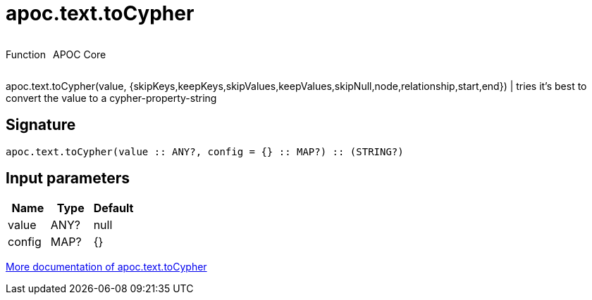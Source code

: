 ////
This file is generated by DocsTest, so don't change it!
////

= apoc.text.toCypher
:description: This section contains reference documentation for the apoc.text.toCypher function.



++++
<div style='display:flex'>
<div class='paragraph type function'><p>Function</p></div>
<div class='paragraph release core' style='margin-left:10px;'><p>APOC Core</p></div>
</div>
++++

apoc.text.toCypher(value, {skipKeys,keepKeys,skipValues,keepValues,skipNull,node,relationship,start,end}) | tries it's best to convert the value to a cypher-property-string

== Signature

[source]
----
apoc.text.toCypher(value :: ANY?, config = {} :: MAP?) :: (STRING?)
----

== Input parameters
[.procedures, opts=header]
|===
| Name | Type | Default 
|value|ANY?|null
|config|MAP?|{}
|===

xref::misc/text-functions.adoc[More documentation of apoc.text.toCypher,role=more information]

